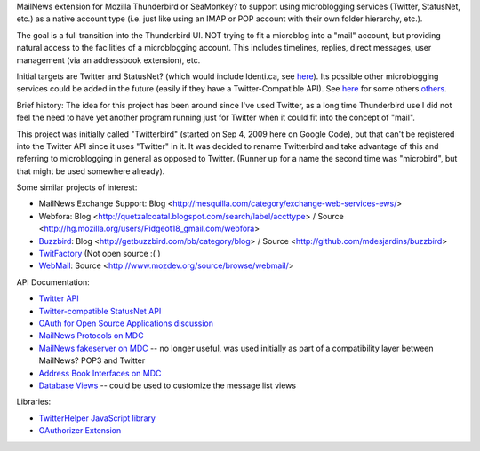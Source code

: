 MailNews extension for Mozilla Thunderbird or SeaMonkey? to support using microblogging services (Twitter, StatusNet, etc.) as a native account type (i.e. just like using an IMAP or POP account with their own folder hierarchy, etc.).

The goal is a full transition into the Thunderbird UI. NOT trying to fit a microblog into a "mail" account, but providing natural access to the facilities of a microblogging account. This includes timelines, replies, direct messages, user management (via an addressbook extension), etc.

Initial targets are Twitter and StatusNet? (which would include Identi.ca, see here__). Its possible other microblogging services could be added in the future (easily if they have a Twitter-Compatible API). See here__ for some others others__.

__ http://status.net/wiki/ListOfServers
__ http://en.wikipedia.org/wiki/Microblog#See_also
__ http://www.linkbuildr.com/micro-blogging-site-list-by-rank/

Brief history: The idea for this project has been around since I've used Twitter, as a long time Thunderbird use I did not feel the need to have yet another program running just for Twitter when it could fit into the concept of "mail".

This project was initially called "Twitterbird" (started on Sep 4, 2009 here on Google Code), but that can't be registered into the Twitter API since it uses "Twitter" in it. It was decided to rename Twitterbird and take advantage of this and referring to microblogging in general as opposed to Twitter. (Runner up for a name the second time was "microbird", but that might be used somewhere already).

Some similar projects of interest:

* MailNews Exchange Support: Blog <http://mesquilla.com/category/exchange-web-services-ews/>
* Webfora: Blog <http://quetzalcoatal.blogspot.com/search/label/accttype> / Source <http://hg.mozilla.org/users/Pidgeot18_gmail.com/webfora>
* `Buzzbird <http://getbuzzbird.com/>`_: Blog <http://getbuzzbird.com/bb/category/blog> / Source <http://github.com/mdesjardins/buzzbird>
* `TwitFactory <http://www.twitfactory.com/>`_ (Not open source :( )
* `WebMail <http://webmail.mozdev.org/>`_: Source <http://www.mozdev.org/source/browse/webmail/>

API Documentation:

* `Twitter API <http://apiwiki.twitter.com/Twitter-API-Documentation>`_
* `Twitter-compatible StatusNet API <http://status.net/wiki/Twitter-compatible_API>`_
* `OAuth for Open Source Applications discussion <http://groups.google.com/group/twitter-development-talk/browse_thread/thread/c18ade9d86c8b239>`_
* `MailNews Protocols on MDC <https://developer.mozilla.org/en/MailNews_Protocols>`_
* `MailNews fakeserver on MDC <https://developer.mozilla.org/en/MailNews_fakeserver>`_ -- no longer useful, was used initially as part of a compatibility layer between MailNews? POP3 and Twitter
* `Address Book Interfaces on MDC <https://developer.mozilla.org/En/Address_Book_Interfaces>`_
* `Database Views <https://developer.mozilla.org/en/DB_Views_%28message_lists%29>`_ -- could be used to customize the message list views 

Libraries:

* `TwitterHelper JavaScript library <http://sources.disruptive-innovations.com/twitterHelper/tags/latest/TwitterHelper.html>`_
* `OAuthorizer Extension <http://bitbucket.org/mixedpuppy/oauthorizer/overview>`_